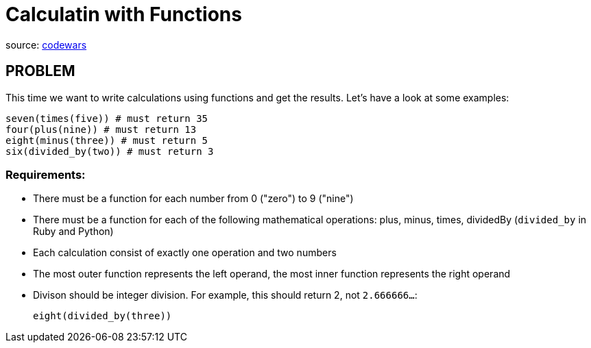 = Calculatin with Functions

source: https://www.codewars.com/kata/525f3eda17c7cd9f9e000b39/train/rub://www.codewars.com/kata/525f3eda17c7cd9f9e000b39/train/ruby[codewars]

== PROBLEM

This time we want to write calculations using functions and get the
results. Let's have a look at some examples:

  seven(times(five)) # must return 35
  four(plus(nine)) # must return 13
  eight(minus(three)) # must return 5
  six(divided_by(two)) # must return 3

=== Requirements:

* There must be a function for each number from 0 ("zero") to 9 ("nine")
* There must be a function for each of the following mathematical operations:
plus, minus, times, dividedBy (`divided_by` in Ruby and Python)
* Each calculation consist of exactly one operation and two numbers
* The most outer function represents the left operand, the most inner
function represents the right operand
* Divison should be integer division. For example, this should return 2, not
`2.666666...`:

  eight(divided_by(three))


